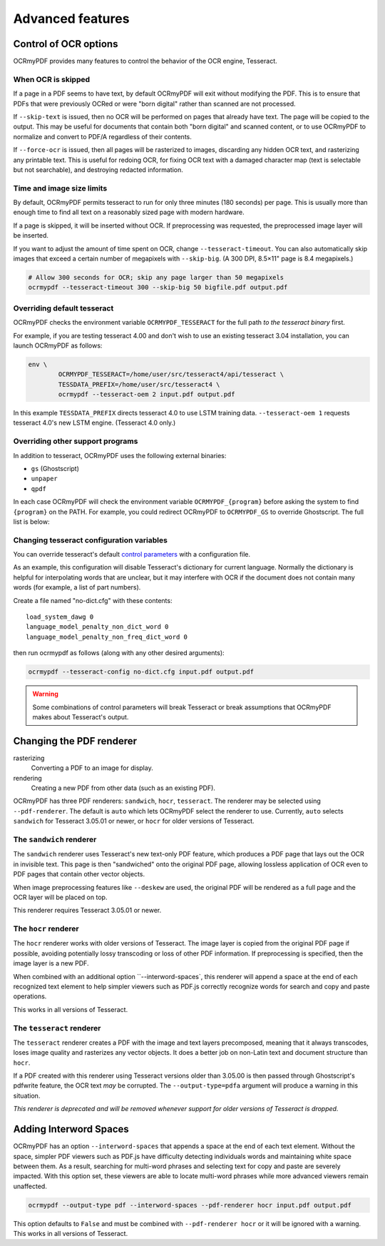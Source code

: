 Advanced features
=================

Control of OCR options
----------------------

OCRmyPDF provides many features to control the behavior of the OCR engine, Tesseract.

When OCR is skipped
"""""""""""""""""""

If a page in a PDF seems to have text, by default OCRmyPDF will exit without modifying the PDF. This is to ensure that PDFs that were previously OCRed or were "born digital" rather than scanned are not processed. 

If ``--skip-text`` is issued, then no OCR will be performed on pages that already have text. The page will be copied to the output. This may be useful for documents that contain both "born digital" and scanned content, or to use OCRmyPDF to normalize and convert to PDF/A regardless of their contents.

If ``--force-ocr`` is issued, then all pages will be rasterized to images, discarding any hidden OCR text, and rasterizing any printable text. This is useful for redoing OCR, for fixing OCR text with a damaged character map (text is selectable but not searchable), and destroying redacted information.


Time and image size limits
""""""""""""""""""""""""""

By default, OCRmyPDF permits tesseract to run for only three minutes (180 seconds) per page. This is usually more than enough time to find all text on a reasonably sized page with modern hardware. 

If a page is skipped, it will be inserted without OCR. If preprocessing was requested, the preprocessed image layer will be inserted.

If you want to adjust the amount of time spent on OCR, change ``--tesseract-timeout``.  You can also automatically skip images that exceed a certain number of megapixels with ``--skip-big``. (A 300 DPI, 8.5×11" page is 8.4 megapixels.)

.. code-block:: bash

	# Allow 300 seconds for OCR; skip any page larger than 50 megapixels
	ocrmypdf --tesseract-timeout 300 --skip-big 50 bigfile.pdf output.pdf

Overriding default tesseract
""""""""""""""""""""""""""""

OCRmyPDF checks the environment variable ``OCRMYPDF_TESSERACT`` for the full path *to the tesseract binary* first. 

.. envvar:: OCRMYPDF_TESSERACT

	Specify the location of the Tesseract binary.

.. envvar:: TESSDATA_PREFIX

	A Tesseract environment variable that overrides the path to Tesseract's data files.

For example, if you are testing tesseract 4.00 and don't wish to use an existing tesseract 3.04 installation, you can launch OCRmyPDF as follows:

.. code-block:: bash

	env \
		OCRMYPDF_TESSERACT=/home/user/src/tesseract4/api/tesseract \
		TESSDATA_PREFIX=/home/user/src/tesseract4 \
		ocrmypdf --tesseract-oem 2 input.pdf output.pdf

In this example ``TESSDATA_PREFIX`` directs tesseract 4.0 to use LSTM training data. ``--tesseract-oem 1`` requests tesseract 4.0's new LSTM engine. (Tesseract 4.0 only.)


Overriding other support programs
"""""""""""""""""""""""""""""""""

In addition to tesseract, OCRmyPDF uses the following external binaries:

* ``gs`` (Ghostscript)
* ``unpaper``
* ``qpdf``

In each case OCRmyPDF will check the environment variable ``OCRMYPDF_{program}`` before asking the system to find ``{program}`` on the PATH. For example, you could redirect OCRmyPDF to ``OCRMYPDF_GS`` to override Ghostscript. The full list is below:

.. envvar:: OCRMYPDF_GS

	Specify the location of the Ghostscript binary.

.. envvar:: OCRMYPDF_UNPAPER

	Specify the location of the unpaper binary.

.. envvar:: OCRMYPDF_QPDF

	Specify the location of the qpdf binary.


Changing tesseract configuration variables
""""""""""""""""""""""""""""""""""""""""""

You can override tesseract's default `control parameters <https://github.com/tesseract-ocr/tesseract/wiki/ControlParams>`_ with a configuration file.

As an example, this configuration will disable Tesseract's dictionary for current language. Normally the dictionary is helpful for interpolating words that are unclear, but it may interfere with OCR if the document does not contain many words (for example, a list of part numbers).

Create a file named "no-dict.cfg" with these contents:

::

	load_system_dawg 0
	language_model_penalty_non_dict_word 0
	language_model_penalty_non_freq_dict_word 0

then run ocrmypdf as follows (along with any other desired arguments):

.. code-block:: bash

	ocrmypdf --tesseract-config no-dict.cfg input.pdf output.pdf

.. warning::

	Some combinations of control parameters will break Tesseract or break assumptions that OCRmyPDF makes about Tesseract's output.


Changing the PDF renderer
-------------------------

rasterizing
  Converting a PDF to an image for display.

rendering
  Creating a new PDF from other data (such as an existing PDF).


OCRmyPDF has three PDF renderers: ``sandwich``, ``hocr``, ``tesseract``. The renderer may be selected using ``--pdf-renderer``. The default is ``auto`` which lets OCRmyPDF select the renderer to use. Currently, ``auto`` selects ``sandwich`` for Tesseract 3.05.01 or newer, or ``hocr`` for older versions of Tesseract.

The ``sandwich`` renderer
"""""""""""""""""""""""""

The ``sandwich`` renderer uses Tesseract's new text-only PDF feature, which produces a PDF page that lays out the OCR in invisible text. This page is then "sandwiched" onto the original PDF page, allowing lossless application of OCR even to PDF pages that contain other vector objects.

When image preprocessing features like ``--deskew`` are used, the original PDF will be rendered as a full page and the OCR layer will be placed on top.

This renderer requires Tesseract 3.05.01 or newer.

The ``hocr`` renderer
"""""""""""""""""""""

The ``hocr`` renderer works with older versions of Tesseract. The image layer is copied from the original PDF page if possible, avoiding potentially lossy transcoding or loss of other PDF information. If preprocessing is specified, then the image layer is a new PDF.

When combined with an additional option ``--interword-spaces`, this renderer will append a space at the end of each recognized text element to help simpler viewers such as PDF.js correctly recognize words for search and copy and paste operations.

This works in all versions of Tesseract.

The ``tesseract`` renderer
""""""""""""""""""""""""""

The ``tesseract`` renderer creates a PDF with the image and text layers precomposed, meaning that it always transcodes, loses image quality and rasterizes any vector objects. It does a better job on non-Latin text and document structure than ``hocr``.

If a PDF created with this renderer using Tesseract versions older than 3.05.00 is then passed through Ghostscript's pdfwrite feature, the OCR text *may* be corrupted. The ``--output-type=pdfa`` argument will produce a warning in this situation.

*This renderer is deprecated and will be removed whenever support for older versions of Tesseract is dropped.*

Adding Interword Spaces
-------------------------

OCRmyPDF has an option ``--interword-spaces`` that appends a space at the end of each text element.  Without the space, simpler PDF viewers such as PDF.js have difficulty detecting individuals words and maintaining white space between them.  As a result, searching for multi-word phrases and selecting text for copy and paste are severely impacted.  With this option set, these viewers are able to locate multi-word phrases while more advanced viewers remain unaffected. 

.. code-block:: bash

	ocrmypdf --output-type pdf --interword-spaces --pdf-renderer hocr input.pdf output.pdf

This option defaults to ``False`` and must be combined with ``--pdf-renderer hocr`` or it will be ignored with a warning. This works in all versions of Tesseract.
